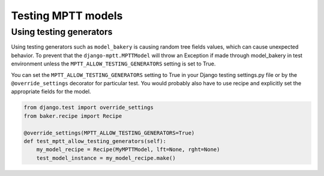 ===================
Testing MPTT models
===================


Using testing generators
========================

Using testing generators such as ``model_bakery`` is causing random tree fields values, which can cause unexpected behavior.
To prevent that the ``django-mptt.MPTTModel`` will throw an Exception if made through model_bakery in test environment unless
the ``MPTT_ALLOW_TESTING_GENERATORS`` setting is set to True.

You can set the ``MPTT_ALLOW_TESTING_GENERATORS`` setting to True in your Django testing settings.py file or by the ``@override_settings`` decorator for particular test.
You would probably also have to use recipe and explicitly set the appropriate fields for the model.

.. code-block:: python

    from django.test import override_settings
    from baker.recipe import Recipe

    @override_settings(MPTT_ALLOW_TESTING_GENERATORS=True)
    def test_mptt_allow_testing_generators(self):
        my_model_recipe = Recipe(MyMPTTModel, lft=None, rght=None)
        test_model_instance = my_model_recipe.make()
